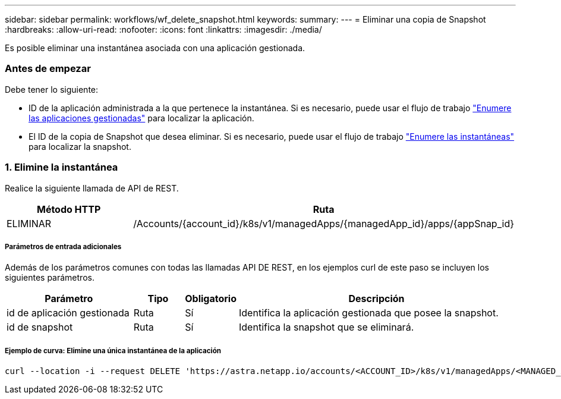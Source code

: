 ---
sidebar: sidebar 
permalink: workflows/wf_delete_snapshot.html 
keywords:  
summary:  
---
= Eliminar una copia de Snapshot
:hardbreaks:
:allow-uri-read: 
:nofooter: 
:icons: font
:linkattrs: 
:imagesdir: ./media/


[role="lead"]
Es posible eliminar una instantánea asociada con una aplicación gestionada.



=== Antes de empezar

Debe tener lo siguiente:

* ID de la aplicación administrada a la que pertenece la instantánea. Si es necesario, puede usar el flujo de trabajo link:wf_list_man_apps.html["Enumere las aplicaciones gestionadas"] para localizar la aplicación.
* El ID de la copia de Snapshot que desea eliminar. Si es necesario, puede usar el flujo de trabajo link:wf_list_snapshots.html["Enumere las instantáneas"] para localizar la snapshot.




=== 1. Elimine la instantánea

Realice la siguiente llamada de API de REST.

[cols="25,75"]
|===
| Método HTTP | Ruta 


| ELIMINAR | /Accounts/{account_id}/k8s/v1/managedApps/{managedApp_id}/apps/{appSnap_id} 
|===


===== Parámetros de entrada adicionales

Además de los parámetros comunes con todas las llamadas API DE REST, en los ejemplos curl de este paso se incluyen los siguientes parámetros.

[cols="25,10,10,55"]
|===
| Parámetro | Tipo | Obligatorio | Descripción 


| id de aplicación gestionada | Ruta | Sí | Identifica la aplicación gestionada que posee la snapshot. 


| id de snapshot | Ruta | Sí | Identifica la snapshot que se eliminará. 
|===


===== Ejemplo de curva: Elimine una única instantánea de la aplicación

[source, curl]
----
curl --location -i --request DELETE 'https://astra.netapp.io/accounts/<ACCOUNT_ID>/k8s/v1/managedApps/<MANAGED_APP_ID>/appSnaps/<SNAPSHOT_ID>' --header 'Accept: */*' --header 'Authorization: Bearer <API_TOKEN>'
----